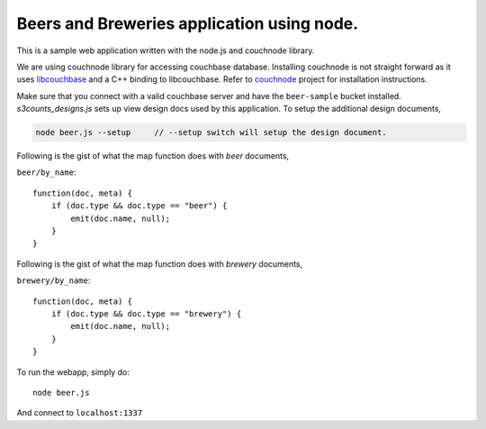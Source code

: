 Beers and Breweries application using node.
-------------------------------------------

This is a sample web application written with the node.js and couchnode 
library.

We are using couchnode library for accessing couchbase database. Installing
couchnode is not straight forward as it uses libcouchbase_ and a C++ binding to
libcouchbase. Refer to couchnode_ project for installation instructions.

Make sure that you connect with a valid couchbase server and have the
``beer-sample`` bucket installed.  `s3counts_designs.js` sets up view design docs
used by this application. To setup the additional design documents,

.. code-block:: bash

    node beer.js --setup     // --setup switch will setup the design document.

Following is the gist of what the map function does with `beer` documents,

``beer/by_name``::

    function(doc, meta) {
        if (doc.type && doc.type == "beer") {
            emit(doc.name, null);
        }
    }

Following is the gist of what the map function does with `brewery` documents,

``brewery/by_name``::

    function(doc, meta) {
        if (doc.type && doc.type == "brewery") {
            emit(doc.name, null);
        }
    }


To run the webapp, simply do::

    node beer.js

And connect to ``localhost:1337``

.. _npm: https://npmjs.org/
.. _libcouchbase: https://github.com/couchbase/libcouchbase
.. _couchnode: https://github.com/couchbase/couchnode
